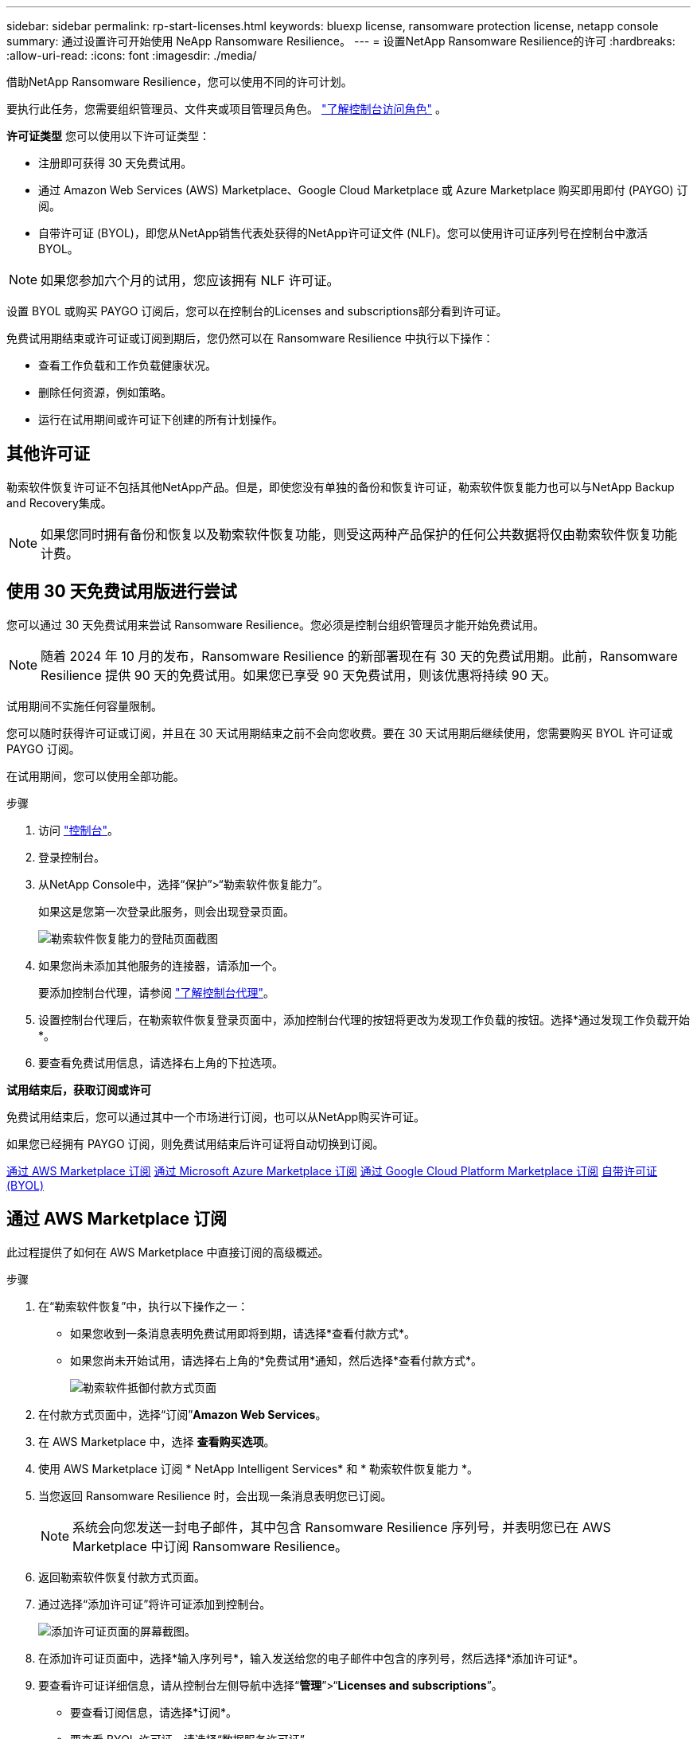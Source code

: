---
sidebar: sidebar 
permalink: rp-start-licenses.html 
keywords: bluexp license, ransomware protection license, netapp console 
summary: 通过设置许可开始使用 NeApp Ransomware Resilience。 
---
= 设置NetApp Ransomware Resilience的许可
:hardbreaks:
:allow-uri-read: 
:icons: font
:imagesdir: ./media/


[role="lead"]
借助NetApp Ransomware Resilience，您可以使用不同的许可计划。

要执行此任务，您需要组织管理员、文件夹或项目管理员角色。 https://docs.netapp.com/us-en/console-setup-admin/reference-iam-predefined-roles.html["了解控制台访问角色"^] 。

*许可证类型* 您可以使用以下许可证类型：

* 注册即可获得 30 天免费试用。
* 通过 Amazon Web Services (AWS) Marketplace、Google Cloud Marketplace 或 Azure Marketplace 购买即用即付 (PAYGO) 订阅。
* 自带许可证 (BYOL)，即您从NetApp销售代表处获得的NetApp许可证文件 (NLF)。您可以使用许可证序列号在控制台中激活 BYOL。



NOTE: 如果您参加六个月的试用，您应该拥有 NLF 许可证。

设置 BYOL 或购买 PAYGO 订阅后，您可以在控制台的Licenses and subscriptions部分看到许可证。

免费试用期结束或许可证或订阅到期后，您仍然可以在 Ransomware Resilience 中执行以下操作：

* 查看工作负载和工作负载健康状况。
* 删除任何资源，例如策略。
* 运行在试用期间或许可证下创建的所有计划操作。




== 其他许可证

勒索软件恢复许可证不包括其他NetApp产品。但是，即使您没有单独的备份和恢复许可证，勒索软件恢复能力也可以与NetApp Backup and Recovery集成。


NOTE: 如果您同时拥有备份和恢复以及勒索软件恢复功能，则受这两种产品保护的任何公共数据将仅由勒索软件恢复功能计费。



== 使用 30 天免费试用版进行尝试

您可以通过 30 天免费试用来尝试 Ransomware Resilience。您必须是控制台组织管理员才能开始免费试用。


NOTE: 随着 2024 年 10 月的发布，Ransomware Resilience 的新部署现在有 30 天的免费试用期。此前，Ransomware Resilience 提供 90 天的免费试用。如果您已享受 90 天免费试用，则该优惠将持续 90 天。

试用期间不实施任何容量限制。

您可以随时获得许可证或订阅，并且在 30 天试用期结束之前不会向您收费。要在 30 天试用期后继续使用，您需要购买 BYOL 许可证或 PAYGO 订阅。

在试用期间，您可以使用全部功能。

.步骤
. 访问 https://console.netapp.com/["控制台"^]。
. 登录控制台。
. 从NetApp Console中，选择“保护”>“勒索软件恢复能力”。
+
如果这是您第一次登录此服务，则会出现登录页面。

+
image:screen-landing.png["勒索软件恢复能力的登陆页面截图"]

. 如果您尚未添加其他服务的连接器，请添加一个。
+
要添加控制台代理，请参阅 https://docs.netapp.com/us-en/console-setup-admin/concept-connectors.html["了解控制台代理"^]。

. 设置控制台代理后，在勒索软件恢复登录页面中，添加控制台代理的按钮将更改为发现工作负载的按钮。选择*通过发现工作负载开始*。
. 要查看免费试用信息，请选择右上角的下拉选项。


*试用结束后，获取订阅或许可*

免费试用结束后，您可以通过其中一个市场进行订阅，也可以从NetApp购买许可证。

如果您已经拥有 PAYGO 订阅，则免费试用结束后许可证将自动切换到订阅。

<<通过 AWS Marketplace 订阅>> <<通过 Microsoft Azure Marketplace 订阅>> <<通过 Google Cloud Platform Marketplace 订阅>> <<自带许可证 (BYOL)>>



== 通过 AWS Marketplace 订阅

此过程提供了如何在 AWS Marketplace 中直接订阅的高级概述。

.步骤
. 在“勒索软件恢复”中，执行以下操作之一：
+
** 如果您收到一条消息表明免费试用即将到期，请选择*查看付款方式*。
** 如果您尚未开始试用，请选择右上角的*免费试用*通知，然后选择*查看付款方式*。
+
image:screen-license-payment-methods3.png["勒索软件抵御付款方式页面"]



. 在付款方式页面中，选择“订阅”*Amazon Web Services*。
. 在 AWS Marketplace 中，选择 *查看购买选项*。
. 使用 AWS Marketplace 订阅 * NetApp Intelligent Services* 和 * 勒索软件恢复能力 *。
. 当您返回 Ransomware Resilience 时，会出现一条消息表明您已订阅。
+

NOTE: 系统会向您发送一封电子邮件，其中包含 Ransomware Resilience 序列号，并表明您已在 AWS Marketplace 中订阅 Ransomware Resilience。

. 返回勒索软件恢复付款方式页面。
. 通过选择“添加许可证”将许可证添加到控制台。
+
image:screen-license-dw-add-license.png["添加许可证页面的屏幕截图。"]

. 在添加许可证页面中，选择*输入序列号*，输入发送给您的电子邮件中包含的序列号，然后选择*添加许可证*。
. 要查看许可证详细信息，请从控制台左侧导航中选择“*管理*”>“*Licenses and subscriptions*”。
+
** 要查看订阅信息，请选择*订阅*。
** 要查看 BYOL 许可证，请选择“数据服务许可证”。


. 返回勒索软件恢复能力。从控制台左侧导航中，选择*保护*>*勒索软件恢复*。
+
出现一条消息，表明已添加许可证。





== 通过 Microsoft Azure Marketplace 订阅

此过程提供了如何在 Azure 市场中直接订阅的高级概述。

.步骤
. 在“勒索软件恢复”中，执行以下操作之一：
+
** 如果您收到一条消息表明免费试用即将到期，请选择*查看付款方式*。
** 如果您尚未开始试用，请选择右上角的*免费试用*通知，然后选择*查看付款方式*。
+
image:screen-license-payment-methods3.png["勒索软件抵御付款方式页面"]



. 在付款方式页面中，选择“订阅”*Microsoft Azure Marketplace*。
. 在 Azure 市场中，选择“查看购买选项”。
. 使用 Azure Marketplace 订阅 * NetApp Intelligent Services* 和 * 勒索软件恢复能力 *。
. 当您返回 Ransomware Resilience 时，会出现一条消息表明您已订阅。
+

NOTE: 系统会向您发送一封电子邮件，其中包含 Ransomware Resilience 序列号，并表明已在 Azure 市场中订阅 Ransomware Resilience。

. 返回勒索软件恢复付款方式页面。
. 要添加许可证，请选择*添加许可证*。
+
image:screen-license-dw-add-license.png["添加许可证页面的屏幕截图。"]

. 在添加许可证页面中，选择*输入序列号*，然后输入发送给您的电子邮件中的序列号。选择*添加许可证*。
. 要查看Licenses and subscriptions中的许可证详细信息，请从控制台左侧导航中选择“治理”>“Licenses and subscriptions”。
+
** 要查看订阅信息，请选择*订阅*。
** 要查看 BYOL 许可证，请选择“数据服务许可证”。


. 返回勒索软件恢复能力。从控制台左侧导航中，选择*保护*>*勒索软件恢复*。
+
出现一条消息，表明已添加许可证。





== 通过 Google Cloud Platform Marketplace 订阅

此过程概述了如何在 Google Cloud Platform Marketplace 中直接订阅。

.步骤
. 在勒索软件恢复中，执行以下操作之一：
+
** 如果您收到一条消息表明免费试用即将到期，请选择*查看付款方式*。
** 如果您尚未开始试用，请选择右上角的*免费试用*通知，然后选择*查看付款方式*。
+
image:screen-license-payment-methods3.png["勒索软件恢复付款方式页面的屏幕截图。"]



. 在付款方式页面中，选择“订阅”Google Cloud Platform Marketplace*。
. 在 Google Cloud Platform Marketplace 中，选择 *订阅*。
. 使用 Google Cloud Platform Marketplace 订阅 * NetApp Intelligent Services* 和 * Ransomware Resilience *。
. 当您返回 Ransomware Resilience 时，会出现一条消息表明您已订阅。
+

NOTE: 系统会向您发送一封电子邮件，其中包含 Ransomware Resilience 序列号，并表明您已在 Google Cloud Platform Marketplace 中订阅了 Ransomware Resilience。

. 返回勒索软件恢复付款方式页面。
. 要将许可证添加到控制台，请选择“添加许可证”。
+
image:screen-license-dw-add-license.png["添加许可证页面的屏幕截图。"]

. 在添加许可证页面中，选择*输入序列号*。输入发送给您的电子邮件中的序列号。选择*添加许可证*。
. 要查看许可证详细信息，请从控制台左侧导航中选择“*治理*”>“*Licenses and subscriptions*”。
+
** 要查看订阅信息，请选择*订阅*。
** 要查看 BYOL 许可证，请选择“数据服务许可证”。


. 返回勒索软件恢复能力。从控制台左侧导航中，选择*保护*>*勒索软件恢复*。
+
出现一条消息，表明已添加许可证。





== 自带许可证 (BYOL)

如果您想自带许可证 (BYOL)，则需要购买许可证，获取NetApp许可证文件 (NLF)，然后将许可证添加到控制台。

*将您的许可证文件添加到控制台*

从NetApp销售代表处购买勒索软件恢复许可证后，您可以通过输入勒索软件恢复序列号和NetApp支持站点 (NSS) 帐户信息来激活许可证。

.开始之前
您需要 Ransomware Resilience 序列号。从您的销售订单中找到此号码，或联系客户团队获取此信息。

.步骤
. 获得许可证后，返回 Ransomware Resilience。选择右上角的*查看付款方式*选项。或者，在免费试用即将到期的消息中，选择*订阅或购买许可证*。
. 选择“添加许可证”转到控制台许可证和订阅页面。
. 从“数据服务许可证”选项卡中，选择“添加许可证”。
+
image:screen-license-dw-add-license.png["添加许可证页面的屏幕截图。"]

. 在“添加许可证”页面中，输入序列号和NetApp支持站点帐户信息。
+
** 如果您有控制台许可证序列号并知道您的 NSS 帐户，请选择 *输入序列号* 选项并输入该信息。
+
如果您的NetApp支持站点帐户未从下拉列表中找到， https://docs.netapp.com/us-en/console-setup-admin/task-adding-nss-accounts.html["将 NSS 帐户添加到控制台"^] 。

** 如果您有 zvondolr 许可证文件（在暗站安装时需要），请选择 *上传许可证文件* 选项并按照提示附加文件。


. 选择*添加许可证*。


.结果
Licenses and subscriptions页面显示 Ransomware Resilience 已获得许可证。



== 控制台许可证到期后请更新

如果您的许可期限即将到期，或者您的许可容量已达到限制，您将在勒索软件恢复 UI 中收到通知。您可以在勒索软件恢复许可证到期之前进行更新，这样您访问扫描数据的能力就不会受到干扰。


TIP: 此消息也出现在Licenses and subscriptions以及 https://docs.netapp.com/us-en/console-setup-admin/task-monitor-cm-operations.html#monitoring-operations-status-using-the-notification-center["通知设置"]。

.步骤
. 您可以发送电子邮件给支持人员以请求更新您的许可证。
+
在您支付许可证费用并在NetApp支持站点注册后，控制台会自动更新许可证。数据服务许可证页面将在 5 到 10 分钟内反映更改。

. 如果控制台无法自动更新许可证，则需要手动上传许可证文件。
+
.. 您可以从NetApp支持站点获取许可证文件。
.. 在控制台中，选择**管理** > **Licenses and subscriptions**。
.. 选择“*数据服务许可证*”选项卡，选择要更新的序列号的“*操作...*”图标，然后选择“*更新许可证*”。






== 结束 PAYGO 订阅

如果您想终止 PAYGO 订阅，您可以随时终止。

.步骤
. 在 Ransomware Resilience 中，在右上角选择许可证选项。
. 选择*查看付款方式*。
. 在下拉详细信息中，取消选中“当前付款方式过期后使用”框。
. 选择*保存*。

